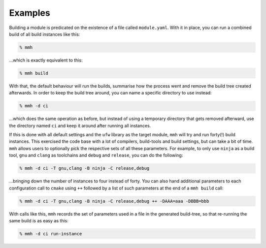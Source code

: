Examples
********

Building a module is predicated on the existence of a file called
``module.yaml``. With it in place, you can run a combined build of all build
instances like this:

.. code:: shell-session

  % mmh

…which is exactly equivalent to this:

.. code:: shell-session

   % mmh build

With that, the default behaviour will run the builds, summarise how the process
went and remove the build tree created afterwards. In order to keep the build
tree around, you can name a specific directory to use instead:

.. code:: shell-session

    % mmh -d ci

…which does the same operation as before, but instead of using a temporary
directory that gets removed afterward, use the directory named ``ci`` and keep
it around after running all instances.

If this is done with all default settings and the ``ufw`` library as the target
module, ``mmh`` will try and run forty(!) build instances. This exercised the
code base with a lot of compilers, build-tools and build settings, but can take
a bit of time. ``mmh`` allows users to optionally pick the respective sets of
all these parameters. For example, to only use ``ninja`` as a build tool,
``gnu`` and ``clang`` as toolchains and ``debug`` and ``release``, you can do
the following:

.. code:: shell-session

    % mmh -d ci -T gnu,clang -B ninja -C release,debug

…bringing down the number of instances to four instead of forty. You can also
hand additional parameters to each configuration call to ``cmake`` using ``++``
followed by a list of such parameters at the end of a ``mmh build`` call:

.. code:: shell-session

    % mmh -d ci -T gnu,clang -B ninja -C release,debug ++ -DAAA=aaa -DBBB=bbb

With calls like this, ``mmh`` records the set of parameters used in a file in
the generated build-tree, so that re-running the same build is as easy as this:

.. code:: shell-session

    % mmh -d ci run-instance
